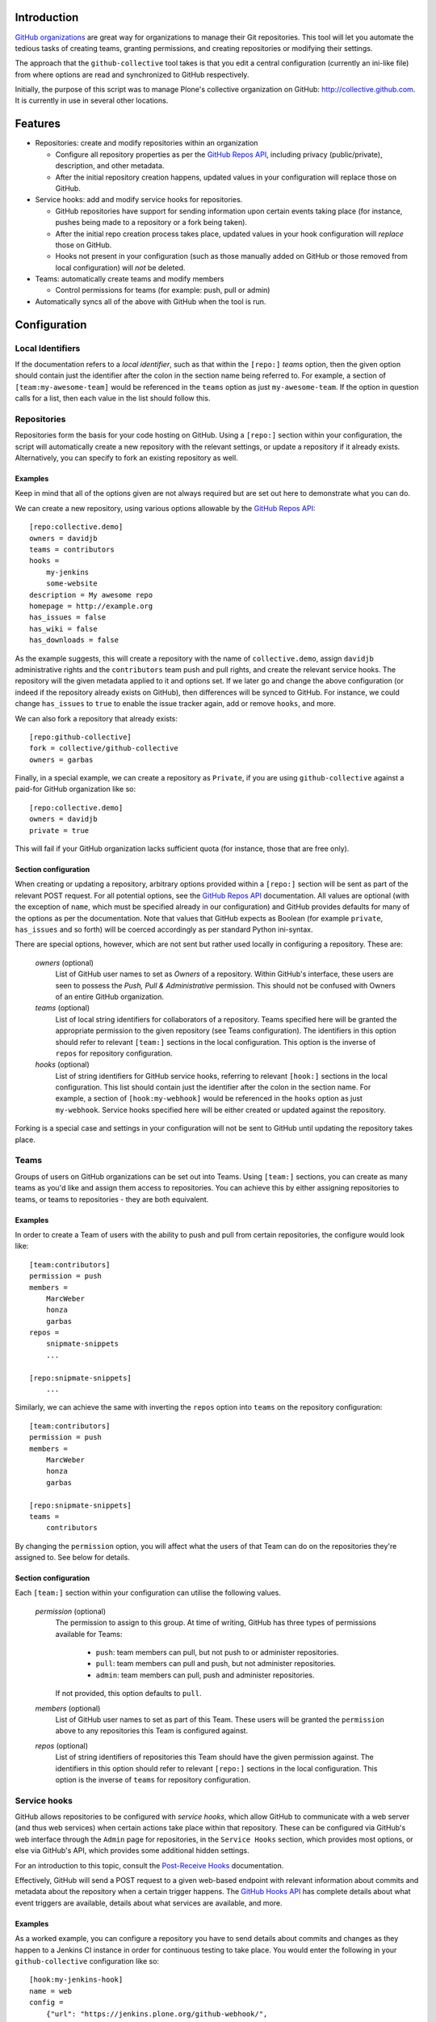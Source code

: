Introduction
============

`GitHub organizations`_ are great way for organizations to manage their Git
repositories. This tool will let you automate the tedious tasks of creating
teams, granting permissions, and creating repositories or modifying their
settings.

The approach that the ``github-collective`` tool takes is that you edit a
central configuration (currently an ini-like file) from where options are
read and synchronized to GitHub respectively.

Initially, the purpose of this script was to manage Plone's collective
organization on GitHub: http://collective.github.com. It is currently in use
in several other locations.


.. contents

Features
========

* Repositories: create and modify repositories within an organization

  * Configure all repository properties as per the `GitHub Repos API`_,
    including privacy (public/private), description, and other metadata. 
  * After the initial repository creation happens, updated values in your
    configuration will replace those on GitHub.

* Service hooks: add and modify service hooks for repositories.

  * GitHub repositories have support for sending information upon
    certain events taking place (for instance, pushes being made to a 
    repository or a fork being taken).
  * After the initial repo creation process takes place, updated values in your
    hook configuration will `replace` those on GitHub. 
  * Hooks not present in your configuration (such as those manually added
    on GitHub or those removed from local configuration) will *not* be
    deleted.

* Teams: automatically create teams and modify members

  * Control permissions for teams (for example: push, pull or admin)

* Automatically syncs all of the above with GitHub when the tool is run.

Configuration 
=============

Local Identifiers
-----------------

If the documentation refers to a `local identifier`, such as that
within the ``[repo:]`` `teams` option, then the given option should contain
just the identifier after the colon in the section name being referred to. For
example, a section of ``[team:my-awesome-team]`` would be referenced in the
``teams`` option as just ``my-awesome-team``. If the option in question 
calls for a list, then each value in the list should follow this.

Repositories
------------

Repositories form the basis for your code hosting on GitHub. Using a
``[repo:]`` section within your configuration, the script will automatically
create a new repository with the relevant settings, or update a repository if
it already exists.  Alternatively, you can specify to fork an existing
repository as well.

Examples
^^^^^^^^

Keep in mind that all of the options given are not always required but are 
set out here to demonstrate what you can do.

We can create a new repository, using various options allowable
by the `GitHub Repos API`_::

    [repo:collective.demo]
    owners = davidjb
    teams = contributors
    hooks = 
        my-jenkins
        some-website
    description = My awesome repo
    homepage = http://example.org
    has_issues = false
    has_wiki = false
    has_downloads = false

As the example suggests, this will create a repository with the name of
``collective.demo``, assign ``davidjb`` administrative rights and the
``contributors`` team push and pull rights, and create the relevant service
hooks. The repository will the given metadata applied to it and options set.
If we later go and change the above configuration (or indeed if the repository
already exists on GitHub), then differences will be synced to GitHub.  For
instance, we could change ``has_issues`` to ``true`` to enable the issue
tracker again, add or remove ``hooks``, and more.

We can also fork a repository that already exists::

    [repo:github-collective]
    fork = collective/github-collective
    owners = garbas

Finally, in a special example, we can create a repository as ``Private``,
if you are using ``github-collective`` against a paid-for GitHub organization
like so::

    [repo:collective.demo]
    owners = davidjb
    private = true

This will fail if your GitHub organization lacks sufficient quota (for 
instance, those that are free only).

Section configuration
^^^^^^^^^^^^^^^^^^^^^

When creating or updating a repository, arbitrary options provided within a
``[repo:]`` section will be sent as part of the relevant POST request. For all
potential options, see the `GitHub Repos API`_ documentation. All values are
optional (with the exception of ``name``, which must be specified already in
our configuration) and GitHub provides defaults for many of the options as per
the documentation.  Note that values that GitHub expects as Boolean (for
example ``private``, ``has_issues`` and so forth) will be coerced accordingly
as per standard Python ini-syntax.

There are special options, however, which are not sent but rather used locally
in configuring a repository.  These are:

    `owners` (optional)
      List of GitHub user names to set as `Owners` of a repository. Within
      GitHub's interface, these users are seen to possess the `Push, Pull &
      Administrative` permission. This should not be confused with Owners of 
      an entire GitHub organization.

    `teams` (optional)
      List of local string identifiers for collaborators of a repository. Teams
      specified here will be granted the appropriate permission to the given
      repository (see Teams configuration). The identifiers in this option
      should refer to relevant ``[team:]`` sections in the local configuration.
      This option is the inverse of ``repos`` for repository configuration.

    `hooks` (optional)
      List of string identifiers for GitHub service hooks, referring to
      relevant ``[hook:]`` sections in the local configuration. This list
      should contain just the identifier after the colon in the section name.
      For example, a section of ``[hook:my-webhook]`` would be referenced in
      the ``hooks`` option as just ``my-webhook``. Service hooks specified here
      will be either created or updated against the repository.
    
Forking is a special case and settings in your configuration will not be
sent to GitHub until updating the repository takes place.

Teams
-----

Groups of users on GitHub organizations can be set out into Teams.
Using ``[team:]`` sections, you can create as many teams as you'd like
and assign them access to repositories. You can achieve this by either
assigning repositories to teams, or teams to repositories - they are both
equivalent.

Examples
^^^^^^^^

In order to create a Team of users with the ability to push and pull from
certain repositories, the configure would look like::

    [team:contributors]
    permission = push
    members =
        MarcWeber
        honza
        garbas
    repos =
        snipmate-snippets
        ...

    [repo:snipmate-snippets]
        ...

Similarly, we can achieve the same with inverting the ``repos`` option
into ``teams`` on the repository configuration::

    [team:contributors]
    permission = push
    members =
        MarcWeber
        honza
        garbas

    [repo:snipmate-snippets]
    teams =
        contributors

By changing the ``permission`` option, you will affect what the users of that
Team can do on the repositories they're assigned to.  See below for details.


Section configuration
^^^^^^^^^^^^^^^^^^^^^

Each ``[team:]`` section within your configuration can utilise the following
values.

    `permission` (optional)
      The permission to assign to this group. At time of writing, GitHub
      has three types of permissions available for Teams:

       * ``push``: team members can pull, but not push to or administer
         repositories.
       * ``pull``: team members can pull and push, but not administer
         repositories.
       * ``admin``: team members can pull, push and administer repositories.

      If not provided, this option defaults to ``pull``.

    `members` (optional)
      List of GitHub user names to set as part of this Team. These users
      will be granted the ``permission`` above to any repositories
      this Team is configured against.

    `repos` (optional)
      List of string identifiers of repositories this Team should have
      the given permission against. The identifiers in this option
      should refer to relevant ``[repo:]`` sections in the local configuration.
      This option is the inverse of ``teams`` for repository configuration.


Service hooks
-------------

GitHub allows repositories to be configured with `service hooks`, which allow
GitHub to communicate with a web server (and thus web services) when
certain actions take place within that repository.  These can be
configured via GitHub's web interface through the ``Admin`` page for
repositories, in the ``Service Hooks`` section, which provides most options, 
or else via GitHub's API, which provides some additional hidden settings.  

For an introduction to this topic, consult the `Post-Receive Hooks`_ 
documentation.

Effectively, GitHub will send a POST request to a given web-based endpoint with
relevant information about commits and metadata about the repository when a
certain trigger happens. The `GitHub Hooks API`_ has complete details about
what event triggers are available, details about what services are available,
and more.

Examples
^^^^^^^^

As a worked example, you can configure a repository you have to send details
about commits and changes as they happen to a Jenkins CI instance in order for
continuous testing to take place. You would enter the following in your
``github-collective`` configuration like so::

    [hook:my-jenkins-hook]
    name = web
    config =
        {"url": "https://jenkins.plone.org/github-webhook/",
        "insecure_ssl": "1"
        }
    active = true

    [repo:collective.github.com]
    ...
    hooks = 
        my-jenkins-hook

The result here is that, once run, the ``collective.github.com`` repository
will have a ``web`` hook created against it that instructs GitHub to send the 
relevant POST payload to the given ``url`` in question. This hook creation
is effectively synonymous with adding a hook via the web-based interface,
with the one minor exception in that we provide an extra value 
for ``insecure_ssl`` to ensure that GitHub will communicate with our non-CA
signed certificate.

Our ``[repo:]`` section has a ``hooks`` option in which you can specify
the identifiers of one or more hooks within your configuration. This option
is not required, however, should you have no service hooks.

See the next section for specifics and how to configure
these types of sections within your ``github-collective`` configuration.

Section configuration
^^^^^^^^^^^^^^^^^^^^^

Each ``[hook:]`` section within your configuration can utilise the following
values. Options provided here will be coerced from standard ini-style options
into suitable values for posting JSON to GitHub's API. For specifications,
refer to https://api.github.com/hooks

    `name` (required)
      String identifier for a service hook. Refer to specification for
      available service identifiers or to the Service Hooks administration page
      for your repository. One of the most commonly used options is ``web`` for
      generic web hooks (seen as `Brook URLs` in the Service Hooks
      administration page). 

    `config` (required)
      Valid JSON consisting of key/value pairs relating to configuration of
      this service.  Refer to specifications for applicable config for each
      service type. 
      
      *Note*: if a change is made to your local configuration,
      ``github-collective`` will attempt to update hook settings on GitHub. If
      you have Boolean values present in this option, then in order to prevent
      ``github-collective`` from attempting to update GitHub on every run,
      these values should exist as strings - either ``"1"`` or``"0"`` - as this
      is how GitHub stores configuration (and we compare against this to check
      whether we need to sync changes).

    `events` (optional)
      List of events the hook should apply to. Different services can respond
      to different events. If not provided, the hook will default to
      ``push``. Keep in mind that certain services only listen for certain
      types of events.  Refer to API specification for information.


    `active` (optional)
      Boolean value of whether the hook is enabled or not.

How to install
==============

This package can be installed in a traditional sense or otherwise deployed
using Buildout.

Installation
------------

:Tested with: `Python2.6`_
:Dependencies: `argparse`_, `requests`_

::

    % pip install github-collective
    (or)
    % easy_install github-collective

Deploy with Buildout
--------------------

An example configuration for deployment with buildout could look like this::

    [buildout]
    parts = github-collective

    [settings]
    config = github.cfg
    organization = my-organization
    admin-user = my-admin-user
    password = SECRET
    cache = my-organization.cache

    [github-collective]
    recipe = zc.recipe.egg
    initialization = sys.argv.extend('--verbose -C ${settings:cache} -c ${settings:config} -o ${settings:organization} -u ${settings:admin-user} -P ${settings:password}'.split(' '))
    eggs =
        github-collective

Deploying in this manner will result in ``bin/github-collective`` being
generated with the relevant options already provided.  This means that
something calling this script need not provide provide arguments, making its
usage easier to manage.

Usage
=====

When ``github-collective`` is installed it should create executable with same
name in your `bin` directory. 
::

    % bin/github-collective --help
    usage: github-collective [-h] -c CONFIG [-M MAILER] [-C CACHE] -o GITHUB_ORG
                             -u GITHUB_USERNAME -P GITHUB_PASSWORD [-v] [-p]
    
    This tool will let you automate tedious tasks of creating teams granting
    permission and creating repositories.
    
    optional arguments:
      -h, --help            show this help message and exit
      -c CONFIG, --config CONFIG
                            path to configuration file (could also be remote
                            location). eg.
                            http://collective.github.com/permissions.cfg (default:
                            None)
      -M MAILER, --mailer MAILER
                            TODO (default: None)
      -C CACHE, --cache CACHE
                            path to file where to cache results from github.
                            (default: None)
      -o GITHUB_ORG, --github-org GITHUB_ORG
                            github organisation. (default: None)
      -u GITHUB_USERNAME, --github-username GITHUB_USERNAME
                            github account username. (default: None)
      -P GITHUB_PASSWORD, --github-password GITHUB_PASSWORD
                            github account password. (default: None)
      -v, --verbose
      -p, --pretend

Configuration
=============

You can consult one of these examples:

* https://raw.github.com/collective/github-collective/master/example.cfg
* http://collective.github.com/permissions.cfg

to get an idea on how to construct your configuration. 

Example of configuration stored locally
---------------------------------------

::

    % bin/github-collective \
        -c example.cfg \ # path to configuration file
        -o vim-addons \  # organization that we are 
        -u garbas \      # account that has management right for organization
        -P PASSWORD      # account password

Example of configuration stored on github
-----------------------------------------

::

    % bin/github-collective \
        -c https://raw.github.com/collective/github-collective/master/example.cfg \
                         # url to configuration file
        -o collective \  # organization that we are 
        -u garbas \      # account that has management right for organization
        -P PASSWORD      # account password

Example of cached configuration
-------------------------------

::

    % bin/github-collective \
        -c https://raw.github.com/collective/github-collective/master/example.cfg \
                         # url to configuration file
        -C .cache        # file where store and read cached results from github
        -o collective \  # organization that we are 
        -u garbas \      # account that has management right for organization
        -P PASSWORD      # account password


Todo
====

 - Send emails to owners about removing repos
 - better logging mechanism (eg. logbook)


Credits
=======

:Author: `Rok Garbas`_ (garbas)
:Contributor: `David Beitey`_ (davidjb)


.. _`GitHub organizations`: https://github.com/blog/674-introducing-organizations
.. _`GitHub Repos API`: http://developer.github.com/v3/repos/#create
.. _`GitHub Hooks API`: http://developer.github.com/v3/repos/hooks/
.. _`Post-Receive Hooks`: https://help.github.com/articles/post-receive-hooks
.. _`Python2.6`: http://www.python.org/download/releases/2.6/
.. _`argparse`: http://pypi.python.org/pypi/argparse
.. _`requests`: http://python-requests.org
.. _`Rok Garbas`: http://www.garbas.si
.. _`David Beitey`: http://davidjb.com

